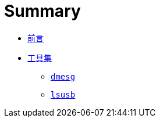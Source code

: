 = Summary

 * link:README.adoc[前言]
 * link:tools/README.adoc[工具集]
   ** link:tools/dmesg.adoc[`dmesg`]
   ** link:tools/lsusb.adoc[`lsusb`]

////
TBD:

 * `dmesg` 的輸出也同時寫在 `/var/log/dmesg`? 但為什麼開完機在 Debian 上看是 "(Nothing has been logged yet.)" 返倒是 `/var/log/syslog` 的內容比較多 ... 原來還是得看 syslog daemon 的設定 (Debian 跟 Ubuntu 都已經採用 rsyslog`) 在 Ubuntu 16.04 LTS 上是 `/etc/rsyslog.d/50-default.conf`，裡面設定將 `kern.*` 寫到 `var/log/kern.log`，再搭配 `/etc/logrotate.d/rsyslog` 裡的設定，將 `/var/log/kern.log` 歸檔 => dmesg 沒法搭配 tail，所以 `sudo tail -F /var/log/kern.log | grep -i usb` 可以用來監測特定的訊息，而 `/var/log/dmesg` 大部份的說法都是開機完成那一刻 kernel ring buffer 的內容，不過現在好像沒有了?
 * Ubuntu 的 sudo 怎麼加? => 按 `/etc/sudoers` 的設定，使用者加入 `sudo` 這個 group 就可以；用 `sudo usermod -a -G sudo <USERNAME>` 即可。
 * System-wide 的環境變數主要放 `/etc/environment`，每一行都是 `<KEY>=<VALUE>` (不支援 variable expansion)，例如 `JAVA_HOME` 很適合定義在這裡。

Questions：

 * 串接多個指令時，`&&` 跟 `;` 有什麼不同??
 * 若是接上認不得的 USB 裝置，`lsusb` 會怎麼表示??
 * 如果混雜著 USB 1.1, 2.0 跟 3.0 port，要怎麼知道哪個 port 是屬於 USB ?.? ??
 * kernel 的 module 一定跟 hardware 有關嗎??
 * 似乎有必要瞭解開機、kernel、(kernel) module、run level 等??
 * 什麼是 file descriptor??
 * dmesg 的訊息要怎麼看?? 前面像 `[2837356.505125]` 這樣的數字代表?? 但 `dmesg` 是有 [0.000000] 開始的內容，感覺像是開機過的秒數?? 如果是怎麼換算成看得懂的時間??
 * dmesg 跟 syslog 的關係是什麼? kernel message 是同時寫到 kernel 內部的 ring buffer 跟 syslog 嗎?? 至少從 Ubuntu 上觀察到的，dmesg 的內容也會出現在 `/var/log/kern.log`
 * 怎麼做使用者管理，好像每個 dist 都不同，但有些概念還是互通的??
 * make file 怎麼用? 雖然古老，但感覺還是很多人在用?? 不用安裝是它的優點；CMake 用來取代它?
 * Man page 的 session 要怎麼分??
 * File system 的結構，什麼東西該擺在哪裡??
 * Man page 跟 info 有什麼不同??
 * 怎麼查詢目前安裝的版本?? 只能用 `lsb_release -a` 嗎?
 * Mac 無法遠端桌面連線到 Ubuntu?? 覺得把 GNOME 的 require-encryption 關閉不是正解，或許 Mac 上可以裝什麼支援 encryption 的 viewer??
 * GNOME 跟 X11 的關係是什麼?? 不用 GNOME 會影響到什麼嗎??
 * 沒有 Ubuntu 怎麼製作開機 USB 碟 => UNetbootin USB installer
 * 中文輸入法??
 * 自行安裝的程式，大家要共用 (通常在 server 上)，建議放在哪?? `/opt`?
////

